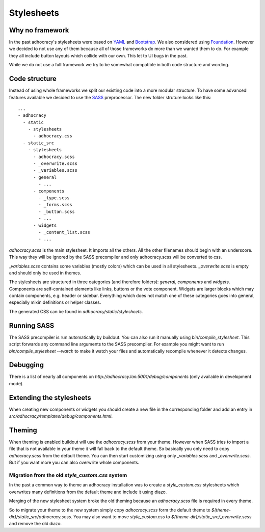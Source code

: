 Stylesheets
===========


Why no framework
----------------

In the past adhocracy's stylesheets were based on YAML_ and Bootstrap_.
We also considered using Foundation_. However we decided to not use any of them
because all of those frameworks do more than we wanted them to do. For example
they all include button layouts which collide with our own. This let to
UI bugs in the past.

While we do not use a full framework we try to be somewhat compatible in
both code structure and wording.


Code structure
--------------

Instead of using whole frameworks we split our existing code into
a more modular structure. To have some advanced features available we
decided to use the SASS_ preprocessor.
The new folder struture looks like this::

    ...
    - adhocracy
      - static
        - stylesheets
          - adhocracy.css
      - static_src
        - stylesheets
          - adhocracy.scss
          - _overwrite.scss
          - _variables.scss
          - general
            - ...
          - components
            - _type.scss
            - _forms.scss
            - _button.scss
            - ...
          - widgets
            - _content_list.scss
            - ...

`adhocracy.scss` is the main stylesheet. It imports all the others. All the other
filenames should begin with an underscore. This way they will be ignored by the SASS
precompiler and only adhocracy.scss will be converted to css.

`_variables.scss` contains some variables (mostly colors) which can be used in
all stylesheets. `_overwrite.scss` is empty and should only be used in themes.

The stylesheets are structured in three categories (and therefore folders):
`general`, `components` and `widgets`.
Components are self-contained elements like links, buttons or the vote component.
Widgets are larger blocks which may contain components, e.g. header or sidebar.
Everything which does not match one of these categories goes into general, especially
mixin definitions or helper classes.

The generated CSS can be found in `adhocracy/static/stylesheets`.


Running SASS
------------

The SASS precompiler is run automatically by buildout. You can also run it manually
using `bin/compile_stylesheet`. This script forwards any command line arguments to the
SASS precompiler. For example you might want to run `bin/compile_stylesheet --watch`
to make it watch your files and automatically recompile whenever it detects changes.


Debugging
---------

There is a list of nearly all components on `http://adhocracy.lan:5001/debug/components`
(only available in development mode).


Extending the stylesheets
-------------------------

When creating new components or widgets you should create a new file in the
corresponding folder and add an entry in `src/adhocracy/templates/debug/components.html`.


Theming
-------

When theming is enabled buildout will use the `adhocracy.scss` from your theme.
However when SASS tries to import a file that is not available in your theme
it will fall back to the default theme. So basically you only need to copy `adhocracy.scss`
from the default theme. You can then start customizing using only `_variables.scss` and
`_overwrite.scss`. But if you want more you can also overwrite whole components.


Migration from the old `style_custom.css` system
................................................

In the past a common way to theme an adhocracy installation was to create a
`style_custom.css` stylesheets which overwrites many definitions from
the default theme and include it using diazo.

Merging of the new stylesheet system broke the old theming because an `adhocracy.scss`
file is required in every theme.

So to migrate your theme to the new system simply copy `adhocracy.scss` form the default
theme to `${theme-dir}/static_src/adhocracy.scss`. You may also want to move
`style_custom.css` to `${theme-dir}/static_src/_overwrite.scss` and remove the old diazo.


.. _YAML: http://www.yaml.de/
.. _Bootstrap: http://twitter.github.io/bootstrap/
.. _Foundation: http://foundation.zurb.com/
.. _SASS: http://sass-lang.com/
